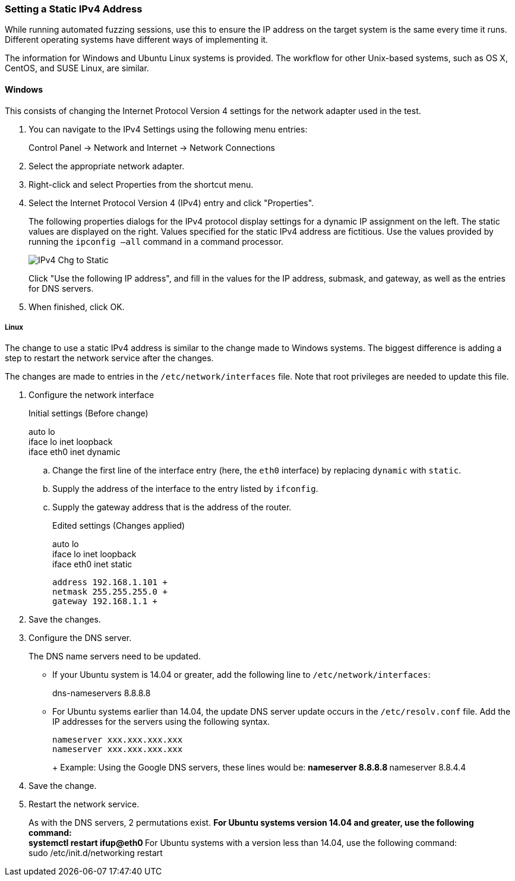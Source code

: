 [[Recipe_StaticIpSetup]]
=== Setting a Static IPv4 Address

While running automated fuzzing sessions, use this to ensure the IP address on the target system is the same every time it runs. Different operating systems have different ways of implementing it.

The information for Windows and Ubuntu Linux systems is provided. The workflow for other Unix-based systems, such as OS X, CentOS, and SUSE Linux, are similar.

==== Windows

This consists of changing the Internet Protocol Version 4 settings for the network adapter used in the test.

1. You can navigate to the IPv4 Settings using the following menu entries:
+
Control Panel -> Network and Internet -> Network Connections
2. Select the appropriate network adapter.
3. Right-click and select Properties from the shortcut menu.
4. Select the Internet Protocol Version 4 (IPv4) entry and click "Properties".
+
The following properties dialogs for the IPv4 protocol display settings for a dynamic IP assignment on the left. The static values are displayed on the right. Values specified for the static IPv4 address are fictitious. Use the values provided by running the `ipconfig –all` command in a command processor.
+
image::{images}/UserGuide/IPv4_Chg_to_Static.png[scale="50"]
+
Click "Use the following IP address", and fill in the values for the IP address, submask, and gateway, as well as the entries for DNS servers.
5.	When finished, click OK.

===== Linux

The change to use a static IPv4 address is similar to the change made to Windows systems. The biggest difference is adding a step to restart the network service after the changes.

The changes are made to entries in the `/etc/network/interfaces` file. Note that root privileges are needed to update this file.

1.	Configure the network interface
+
Initial settings (Before change)
+
=========
auto lo +
iface lo inet loopback +
iface eth0 inet dynamic
=========
+
.. Change the first line of the interface entry (here, the `eth0` interface) by replacing `dynamic` with `static`.
.. Supply the address of the interface to the entry listed by `ifconfig`.
.. Supply the gateway address that is the address of the router.
+
Edited settings (Changes applied)
+
=========
auto lo +
iface lo inet loopback +
iface eth0 inet static +

   address 192.168.1.101 +
   netmask 255.255.255.0 +
   gateway 192.168.1.1 +
=========

2. Save the changes.

3. Configure the DNS server.
+
The DNS name servers need to be updated.

** If your Ubuntu system is 14.04 or greater, add the following line to `/etc/network/interfaces`:
+
=========
dns-nameservers 8.8.8.8
=========
+
** For Ubuntu systems earlier than 14.04, the update DNS server update occurs in the `/etc/resolv.conf` file. Add the IP addresses for the servers using the following syntax.
+
=========
  nameserver xxx.xxx.xxx.xxx
  nameserver xxx.xxx.xxx.xxx
+
Example: Using the Google DNS servers, these lines would be:
**    nameserver 8.8.8.8
**    nameserver 8.8.4.4
=========
4. Save the change.

5. Restart the network service.
+
As with the DNS servers, 2 permutations exist.
** For Ubuntu systems version 14.04 and greater, use the following command: +
    systemctl restart ifup@eth0
** For Ubuntu systems with a version less than 14.04, use the following command: +
    sudo /etc/init.d/networking restart

// end
